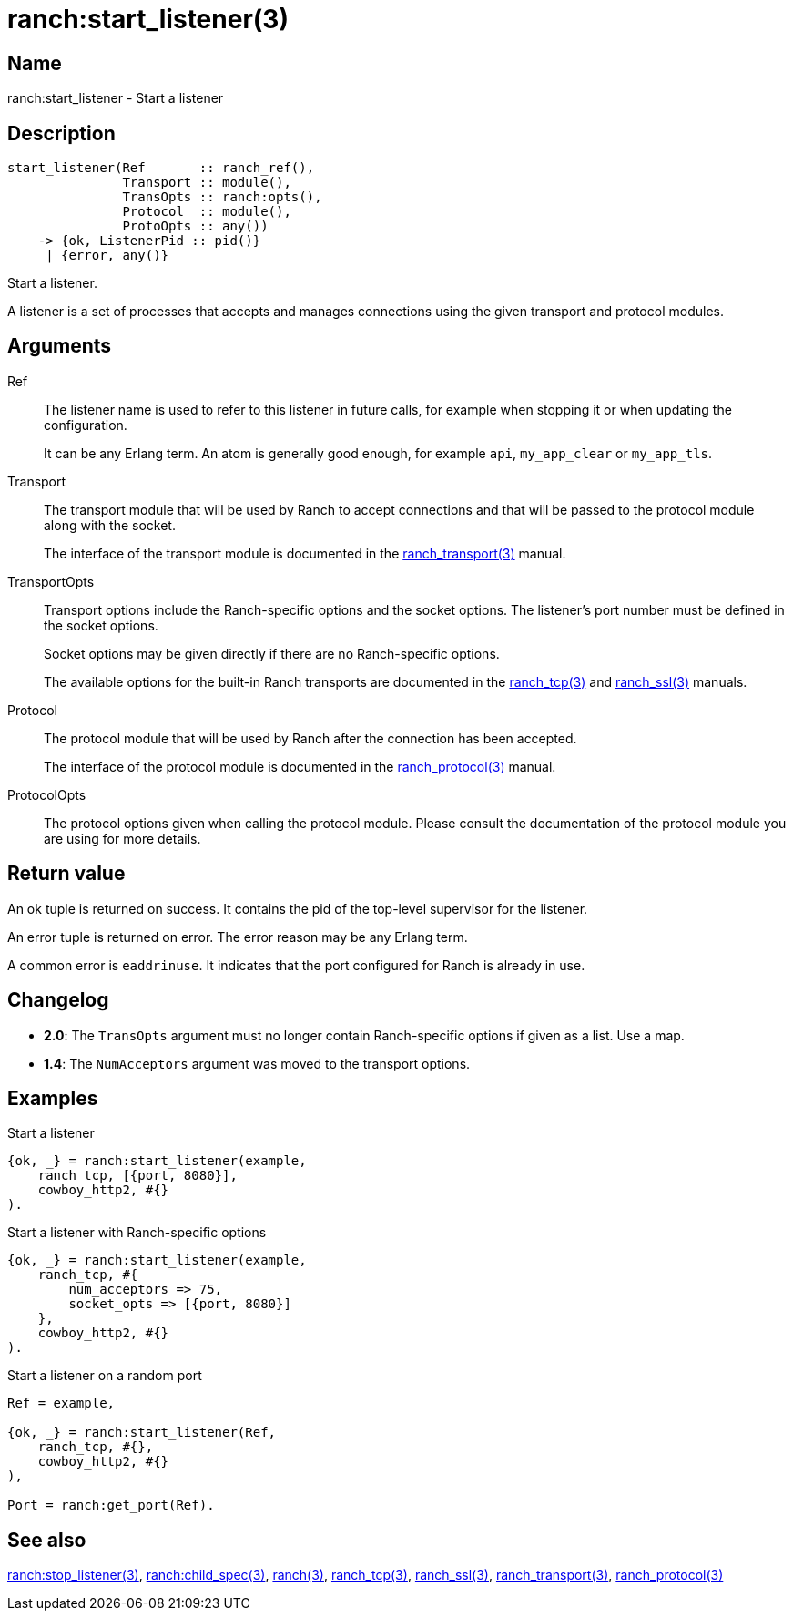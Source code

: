 = ranch:start_listener(3)

== Name

ranch:start_listener - Start a listener

== Description

[source,erlang]
----
start_listener(Ref       :: ranch_ref(),
               Transport :: module(),
               TransOpts :: ranch:opts(),
               Protocol  :: module(),
               ProtoOpts :: any())
    -> {ok, ListenerPid :: pid()}
     | {error, any()}
----

Start a listener.

A listener is a set of processes that accepts and manages
connections using the given transport and protocol modules.

== Arguments

Ref::

The listener name is used to refer to this listener in
future calls, for example when stopping it or when
updating the configuration.
+
It can be any Erlang term. An atom is generally good enough,
for example `api`, `my_app_clear` or `my_app_tls`.

Transport::

The transport module that will be used by Ranch to accept
connections and that will be passed to the protocol module
along with the socket.
+
The interface of the transport module is documented in the
link:man:ranch_transport(3)[ranch_transport(3)] manual.

TransportOpts::

Transport options include the Ranch-specific options
and the socket options. The listener's port number must
be defined in the socket options.
+
Socket options may be given directly if there are no
Ranch-specific options.
+
The available options for the built-in Ranch transports
are documented in the link:man:ranch_tcp(3)[ranch_tcp(3)]
and link:man:ranch_ssl(3)[ranch_ssl(3)] manuals.

Protocol::

The protocol module that will be used by Ranch after
the connection has been accepted.
+
The interface of the protocol module is documented in the
link:man:ranch_protocol(3)[ranch_protocol(3)] manual.

ProtocolOpts::

The protocol options given when calling the protocol
module. Please consult the documentation of the protocol
module you are using for more details.

== Return value

An ok tuple is returned on success. It contains the pid of
the top-level supervisor for the listener.

An error tuple is returned on error. The error reason may
be any Erlang term.

A common error is `eaddrinuse`. It indicates that the port
configured for Ranch is already in use.

== Changelog

* *2.0*: The `TransOpts` argument must no longer contain
         Ranch-specific options if given as a list. Use a map.
* *1.4*: The `NumAcceptors` argument was moved to the transport options.

== Examples

.Start a listener
[source,erlang]
----
{ok, _} = ranch:start_listener(example,
    ranch_tcp, [{port, 8080}],
    cowboy_http2, #{}
).
----

.Start a listener with Ranch-specific options
[source,erlang]
----
{ok, _} = ranch:start_listener(example,
    ranch_tcp, #{
        num_acceptors => 75,
        socket_opts => [{port, 8080}]
    },
    cowboy_http2, #{}
).
----

.Start a listener on a random port
[source,erlang]
----
Ref = example,

{ok, _} = ranch:start_listener(Ref,
    ranch_tcp, #{},
    cowboy_http2, #{}
),

Port = ranch:get_port(Ref).
----

== See also

link:man:ranch:stop_listener(3)[ranch:stop_listener(3)],
link:man:ranch:child_spec(3)[ranch:child_spec(3)],
link:man:ranch(3)[ranch(3)],
link:man:ranch_tcp(3)[ranch_tcp(3)],
link:man:ranch_ssl(3)[ranch_ssl(3)],
link:man:ranch_transport(3)[ranch_transport(3)],
link:man:ranch_protocol(3)[ranch_protocol(3)]
